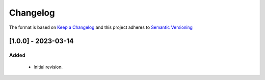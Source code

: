 .. Copyright 2020-2023 MicroEJ Corp. All rights reserved._
.. Use of this source code is governed by a BSD-style license that can be found with this software._

===========
 Changelog
===========

The format is based on `Keep a Changelog <https://keepachangelog.com/en/1.0.0/>`_
and this project adheres to `Semantic Versioning <https://semver.org/spec/v2.0.0.html>`_

  
----------------------
[1.0.0] - 2023-03-14
----------------------

Added
=====

  - Initial revision.

